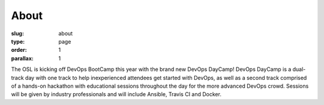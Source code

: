About
#####
:slug: about
:type: page
:order: 1
:parallax: 1

The OSL is kicking off DevOps BootCamp this year with the brand new DevOps DayCamp! 
DevOps DayCamp is a dual-track day with one track to help inexperienced attendees get started with DevOps, as well as a second track comprised of a hands-on hackathon with educational sessions throughout the day for the more advanced DevOps crowd. Sessions will be given by industry professionals and will include Ansible, Travis CI and Docker.
